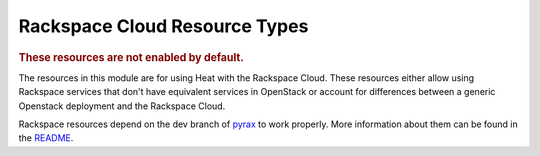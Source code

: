 ..
      Licensed under the Apache License, Version 2.0 (the "License"); you may
      not use this file except in compliance with the License. You may obtain
      a copy of the License at

          http://www.apache.org/licenses/LICENSE-2.0

      Unless required by applicable law or agreed to in writing, software
      distributed under the License is distributed on an "AS IS" BASIS, WITHOUT
      WARRANTIES OR CONDITIONS OF ANY KIND, either express or implied. See the
      License for the specific language governing permissions and limitations
      under the License.

Rackspace Cloud Resource Types
------------------------------

.. rubric:: These resources are not enabled by default.

The resources in this module are for using Heat with the Rackspace
Cloud. These resources either allow using Rackspace services that don't
have equivalent services in OpenStack or account for differences between
a generic Openstack deployment and the Rackspace Cloud.

Rackspace resources depend on the dev branch of
`pyrax <https://github.com/rackspace/pyrax/tree/dev>`_ to work
properly. More information about them can be found in the
`README
<https://github.com/openstack/heat/blob/master/contrib/rackspace/README.md>`_.


.. resourcepages:: Rackspace::
